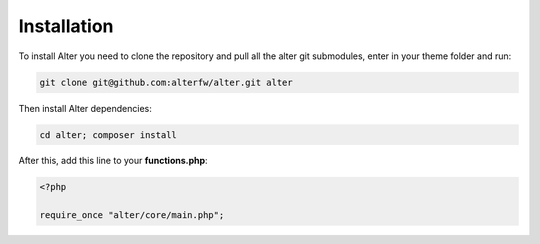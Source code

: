 Installation 
==============

To install Alter you need to clone the repository and pull all the alter git submodules, enter in your theme folder and run:

.. code-block:: shell

	git clone git@github.com:alterfw/alter.git alter

Then install Alter dependencies:	

.. code-block:: shell
	
	cd alter; composer install	


After this, add this line to your **functions.php**:

.. code-block:: php
	
	<?php

	require_once "alter/core/main.php";